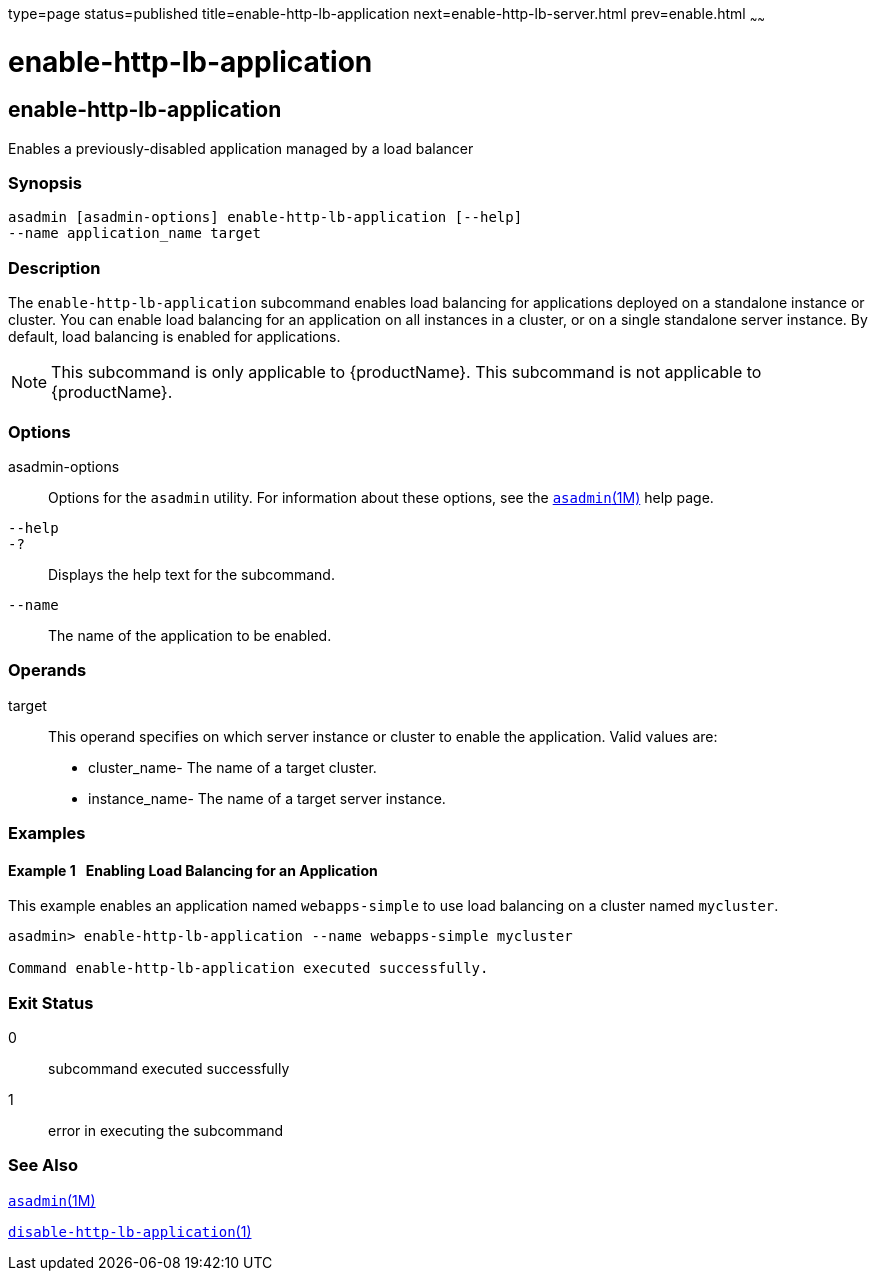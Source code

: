 type=page
status=published
title=enable-http-lb-application
next=enable-http-lb-server.html
prev=enable.html
~~~~~~

= enable-http-lb-application

[[enable-http-lb-application]]

== enable-http-lb-application

Enables a previously-disabled application managed by a load balancer

=== Synopsis

[source]
----
asadmin [asadmin-options] enable-http-lb-application [--help]
--name application_name target
----

=== Description

The `enable-http-lb-application` subcommand enables load balancing for
applications deployed on a standalone instance or cluster. You can
enable load balancing for an application on all instances in a cluster,
or on a single standalone server instance. By default, load balancing is
enabled for applications.

[NOTE]
====
This subcommand is only applicable to {productName}. This
subcommand is not applicable to {productName}.
====

=== Options

asadmin-options::
  Options for the `asadmin` utility. For information about these
  options, see the xref:asadmin.adoc#asadmin[`asadmin`(1M)] help page.
`--help`::
`-?`::
  Displays the help text for the subcommand.
`--name`::
  The name of the application to be enabled.

=== Operands

target::
  This operand specifies on which server instance or cluster to enable
  the application. Valid values are:
+
  * cluster_name- The name of a target cluster.
  * instance_name- The name of a target server instance.

=== Examples

[[sthref1108]]

==== Example 1   Enabling Load Balancing for an Application

This example enables an application named `webapps-simple` to use load
balancing on a cluster named `mycluster`.

[source]
----
asadmin> enable-http-lb-application --name webapps-simple mycluster

Command enable-http-lb-application executed successfully.
----

=== Exit Status

0::
  subcommand executed successfully
1::
  error in executing the subcommand

=== See Also

xref:asadmin.adoc#asadmin[`asadmin`(1M)]

xref:disable-http-lb-application.adoc#disable-http-lb-application[`disable-http-lb-application`(1)]


